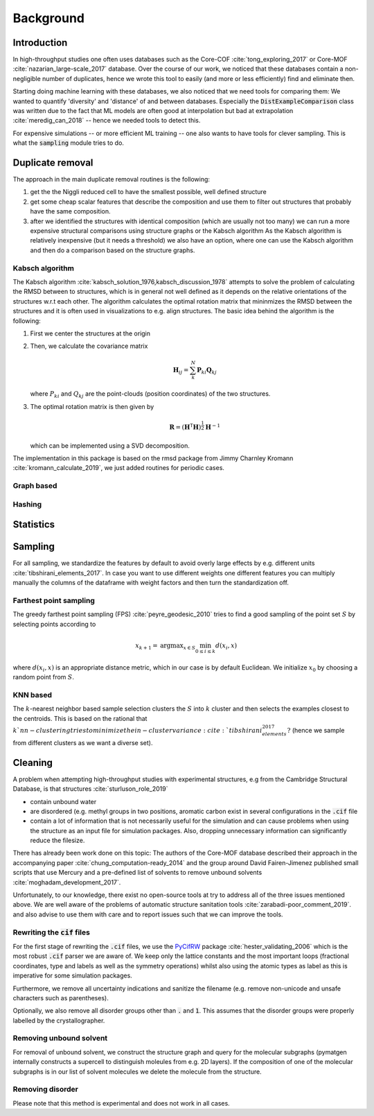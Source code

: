============================
Background
============================


Introduction
-------------

In high-throughput studies one often uses databases such as the Core-COF :cite:`tong_exploring_2017` or Core-MOF :cite:`nazarian_large-scale_2017` database.
Over the course of our work, we noticed that these databases contain a non-negligible number of duplicates, hence we
wrote this tool to easily (and more or less efficiently) find and eliminate then.

Starting doing machine learning with these databases, we also noticed that we need tools for comparing them:
We wanted to quantify 'diversity' and 'distance' of and between databases.
Especially the :code:`DistExampleComparison` class was written due to the fact that ML
models are often good at interpolation but bad at extrapolation :cite:`meredig_can_2018` -- hence we needed tools to detect this.

For expensive simulations -- or more efficient ML training -- one also wants to have tools
for clever sampling. This is what the :code:`sampling` module tries to do.

Duplicate removal
-----------------

The approach in the main duplicate removal routines is the following:

1. get the the Niggli reduced cell to have the smallest possible, well defined structure
2. get some cheap scalar features that describe the composition and use them to filter out
   structures that probably have the same composition.
3. after we identified the structures with identical composition (which are usually not too many)
   we can run a more expensive structural comparisons using structure graphs or the Kabsch algorithm
   As the Kabsch algorithm is relatively inexpensive (but it needs a threshold) we also have an option,
   where one can use the Kabsch algorithm and then do a comparison based on the structure graphs.

Kabsch algorithm
.................

The Kabsch algorithm :cite:`kabsch_solution_1976,kabsch_discussion_1978` attempts to solve the problem of calculating the RMSD between to structures,
which is in general not well defined as it depends on the relative orientations of the structures w.r.t
each other. The algorithm calculates the optimal rotation matrix that mininmizes the RMSD between the structures and
it is often used in visualizations to e.g. align structures. The basic idea behind the algorithm is the following:

1. First we center the structures at the origin
2. Then, we calculate the covariance matrix

   .. math::

     \mathbf{H}_ij =  \sum_{k}^N \mathbf{P}_{ki} \mathbf{Q}_{kj}

   where :math:`P_{ki}` and :math:`Q_{kj}` are the point-clouds (position coordinates) of the two
   structures.
3. The optimal rotation matrix is then given by

   .. math::

     \mathbf{R} = \left(\mathbf{H}^\mathsf{T}\mathbf{H} \right)^{\frac{1}{2}} \mathbf{H}^{-1}

   which can be implemented using a SVD decomposition.




The implementation in this package is based on the rmsd package from Jimmy Charnley Kromann :cite:`kromann_calculate_2019`, we just added routines for
periodic cases.


Graph based
...........


Hashing
.......


Statistics
----------


Sampling
---------
For all sampling, we standardize the features by default to avoid overly large effects by e.g. different units :cite:`tibshirani_elements_2017`.
In case you want to use different weights one different features you can multiply manually the columns of the dataframe
with weight factors and then turn the standardization off. 


Farthest point sampling
........................
The greedy farthest point sampling (FPS) :cite:`peyre_geodesic_2010` tries to find a good sampling of the point set :math:`S`
by selecting points according to

.. math::

  x_{k+1} = \text{argmax}_{x \in S} \min_{0\le i \le k} d(x_i, x)

where :math:`d(x_i, x)` is an appropriate distance metric, which in our case is by default Euclidean.
We initialize :math:`x_0` by choosing a random point from :math:`S`.

KNN based
.........

The :math:`k`-nearest neighbor based sample selection clusters the :math:`S` into :math:`k` cluster
and then selects the examples closest to the centroids. This is based on the rational that :math:`k`nn-clustering
tries to minimize the in-cluster variance :cite:`tibshirani_elements_2017?` (hence we sample from different clusters as we want a diverse set).


Cleaning
---------
A problem when attempting high-throughput studies with experimental structures, e.g from the Cambridge Structural Database,
is that structures :cite:`sturluson_role_2019`

* contain unbound water
* are disordered (e.g. methyl groups in two positions, aromatic carbon exist in several configurations in the :code:`.cif` file
* contain a lot of information that is not necessarily useful for the simulation and can cause problems when using the
  structure as an input file for simulation packages. Also, dropping unnecessary information can significantly
  reduce the filesize.

There has already been work done on this topic: The authors of the Core-MOF database described their approach
in the accompanying paper :cite:`chung_computation-ready_2014` and the group around David Fairen-Jimenez published small scripts that use Mercury
and a pre-defined list of solvents to remove unbound solvents :cite:`moghadam_development_2017`.

Unfortunately, to our knowledge, there exist no open-source tools at try to address all of
the three issues mentioned above. We are well aware of the problems of automatic structure sanitation tools :cite:`zarabadi-poor_comment_2019`.
and also advise to use them with care and to report issues such that we can improve the tools.


Rewriting the :code:`cif` files
................................
For the first stage of rewriting the :code:`.cif` files, we use the `PyCifRW <https://pypi.org/project/PyCifRW/4.3/>`_ package :cite:`hester_validating_2006` which is the most robust
:code:`.cif` parser we are aware of. We keep only the lattice constants and the most important loops (fractional coordinates,
type and labels as well as the symmetry operations) whilst also using the atomic types as label as this is imperative for some simulation packages.

Furthermore, we remove all uncertainty indications and sanitize the filename (e.g. remove non-unicode and unsafe
characters such as parentheses).

Optionally, we also remove all disorder groups other than :code:`.` and :code:`1`. This assumes that the disorder
groups were properly labelled by the crystallographer.


Removing unbound solvent
........................
For removal of unbound solvent, we construct the structure graph and query for the molecular subgraphs (pymatgen internally
constructs a supercell to distinguish moleules from e.g. 2D layers).
If the composition of one of the molecular subgraphs is in our list of solvent molecules we delete the molecule
from the structure.


Removing disorder
.................
Please note that this method is experimental and does not work in all cases.


